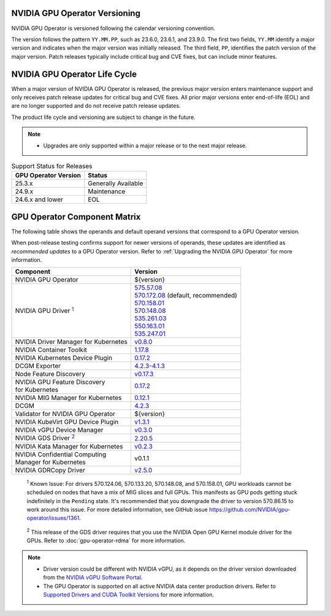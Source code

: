 .. license-header
  SPDX-FileCopyrightText: Copyright (c) 2023 NVIDIA CORPORATION & AFFILIATES. All rights reserved.
  SPDX-License-Identifier: Apache-2.0

  Licensed under the Apache License, Version 2.0 (the "License");
  you may not use this file except in compliance with the License.
  You may obtain a copy of the License at

  http://www.apache.org/licenses/LICENSE-2.0

  Unless required by applicable law or agreed to in writing, software
  distributed under the License is distributed on an "AS IS" BASIS,
  WITHOUT WARRANTIES OR CONDITIONS OF ANY KIND, either express or implied.
  See the License for the specific language governing permissions and
  limitations under the License.

.. headings # #, * *, =, -, ^, "

.. Date: September 25 2022
.. Author: ebohnhorst


.. _operator-versioning:

******************************
NVIDIA GPU Operator Versioning
******************************

NVIDIA GPU Operator is versioned following the calendar versioning convention.

The version follows the pattern ``YY.MM.PP``, such as 23.6.0, 23.6.1, and 23.9.0.
The first two fields, ``YY.MM`` identify a major version and indicates when the major version was initially released.
The third field, ``PP``, identifies the patch version of the major version.
Patch releases typically include critical bug and CVE fixes, but can include minor features.

.. _operator_life_cycle_policy:

******************************
NVIDIA GPU Operator Life Cycle
******************************

When a major version of NVIDIA GPU Operator is released, the previous major version enters maintenance support
and only receives patch release updates for critical bug and CVE fixes.
All prior major versions enter end-of-life (EOL) and are no longer supported and do not receive patch release updates.

The product life cycle and versioning are subject to change in the future.

.. note::

    - Upgrades are only supported within a major release or to the next major release.

.. list-table:: Support Status for Releases
   :header-rows: 1

   * - GPU Operator Version
     - Status

   * - 25.3.x
     - Generally Available

   * - 24.9.x
     - Maintenance

   * - 24.6.x and lower
     - EOL


.. _operator-component-matrix:

*****************************
GPU Operator Component Matrix
*****************************

.. _ki: #known-issue
.. |ki| replace:: :sup:`1`
.. _gds: #gds-open-kernel
.. |gds| replace:: :sup:`2`

The following table shows the operands and default operand versions that correspond to a GPU Operator version.

When post-release testing confirms support for newer versions of operands, these updates are identified as *recommended updates* to a GPU Operator version.
Refer to :ref:`Upgrading the NVIDIA GPU Operator` for more information.

.. list-table::
   :header-rows: 1

   * - Component
     - Version

   * - NVIDIA GPU Operator
     - ${version} 

   * - NVIDIA GPU Driver |ki|_
     - | `575.57.08 <https://docs.nvidia.com/datacenter/tesla/tesla-release-notes-575-57-08/index.html>`_
       | `570.172.08 <https://docs.nvidia.com/datacenter/tesla/tesla-release-notes-570-172-08/index.html>`_ (default, recommended)
       | `570.158.01 <https://docs.nvidia.com/datacenter/tesla/tesla-release-notes-570-158-01/index.html>`_
       | `570.148.08 <https://docs.nvidia.com/datacenter/tesla/tesla-release-notes-570-148-08/index.html>`_
       | `535.261.03 <https://docs.nvidia.com/datacenter/tesla/tesla-release-notes-535-261-03/index.html>`_
       | `550.163.01 <https://docs.nvidia.com/datacenter/tesla/tesla-release-notes-550-163-01/index.html>`_
       | `535.247.01 <https://docs.nvidia.com/datacenter/tesla/tesla-release-notes-535-247-01/index.html>`_ 

   * - NVIDIA Driver Manager for Kubernetes
     - `v0.8.0 <https://ngc.nvidia.com/catalog/containers/nvidia:cloud-native:k8s-driver-manager>`__

   * - NVIDIA Container Toolkit
     - `1.17.8 <https://github.com/NVIDIA/nvidia-container-toolkit/releases>`__

   * - NVIDIA Kubernetes Device Plugin
     - `0.17.2 <https://github.com/NVIDIA/k8s-device-plugin/releases>`__

   * - DCGM Exporter
     - `4.2.3-4.1.3 <https://github.com/NVIDIA/dcgm-exporter/releases>`__

   * - Node Feature Discovery
     - `v0.17.3 <https://github.com/kubernetes-sigs/node-feature-discovery/releases/>`__

   * - | NVIDIA GPU Feature Discovery
       | for Kubernetes
     - `0.17.2 <https://github.com/NVIDIA/k8s-device-plugin/releases>`__

   * - NVIDIA MIG Manager for Kubernetes
     - `0.12.1 <https://github.com/NVIDIA/mig-parted/tree/main/deployments/gpu-operator>`__

   * - DCGM
     - `4.2.3 <https://docs.nvidia.com/datacenter/dcgm/latest/release-notes/changelog.html>`__

   * - Validator for NVIDIA GPU Operator
     - ${version}

   * - NVIDIA KubeVirt GPU Device Plugin
     - `v1.3.1 <https://github.com/NVIDIA/kubevirt-gpu-device-plugin>`__

   * - NVIDIA vGPU Device Manager
     - `v0.3.0 <https://github.com/NVIDIA/vgpu-device-manager>`__

   * - NVIDIA GDS Driver |gds|_
     - `2.20.5 <https://github.com/NVIDIA/gds-nvidia-fs/releases>`__

   * - NVIDIA Kata Manager for Kubernetes
     - `v0.2.3 <https://github.com/NVIDIA/k8s-kata-manager>`__

   * - | NVIDIA Confidential Computing
       | Manager for Kubernetes
     - v0.1.1

   * - NVIDIA GDRCopy Driver
     - `v2.5.0 <https://github.com/NVIDIA/gdrcopy/releases>`__

.. _known-issue:

   :sup:`1`
   Known Issue: For drivers 570.124.06, 570.133.20, 570.148.08, and 570.158.01,
   GPU workloads cannot be scheduled on nodes that have a mix of MIG slices and full GPUs. 
   This manifests as GPU pods getting stuck indefinitely in the ``Pending`` state. 
   It's recommended that you downgrade the driver to version 570.86.15 to work around this issue.
   For more detailed information, see GitHub issue https://github.com/NVIDIA/gpu-operator/issues/1361.


.. _gds-open-kernel:

   :sup:`2`
   This release of the GDS driver requires that you use the NVIDIA Open GPU Kernel module driver for the GPUs.
   Refer to :doc:`gpu-operator-rdma` for more information.
   
.. note::

   - Driver version could be different with NVIDIA vGPU, as it depends on the driver
     version downloaded from the `NVIDIA vGPU Software Portal  <https://nvid.nvidia.com/dashboard/#/dashboard>`_.
   - The GPU Operator is supported on all active NVIDIA data center production drivers.
     Refer to `Supported Drivers and CUDA Toolkit Versions <https://docs.nvidia.com/datacenter/tesla/drivers/index.html#cuda-drivers>`_
     for more information.